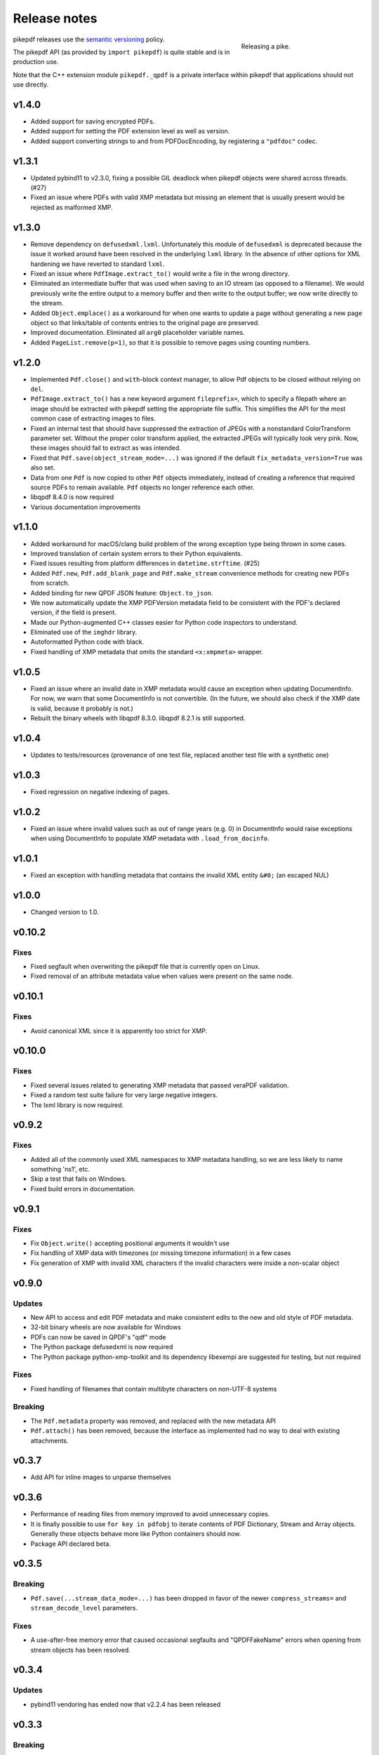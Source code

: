 .. _changelog:

Release notes
#############

.. figure:: images/pike-release.jpg
    :figwidth: 30%
    :alt: pike fish being release to water
    :align: right

    Releasing a pike.

pikepdf releases use the `semantic versioning <http://semver.org>`_ policy.

The pikepdf API (as provided by ``import pikepdf``) is quite stable and is in production use.

Note that the C++ extension module ``pikepdf._qpdf`` is a private interface within pikepdf that applications should not use directly.

v1.4.0
======

* Added support for saving encrypted PDFs.

* Added support for setting the PDF extension level as well as version.

* Added support converting strings to and from PDFDocEncoding, by registering a ``"pdfdoc"`` codec.

v1.3.1
======

* Updated pybind11 to v2.3.0, fixing a possible GIL deadlock when pikepdf objects were shared across threads. (#27)

* Fixed an issue where PDFs with valid XMP metadata but missing an element that is usually present would be rejected as malformed XMP.

v1.3.0
======

* Remove dependency on ``defusedxml.lxml``. Unfortunately this module of ``defusedxml`` is deprecated because the issue it worked around have been resolved in the underlying ``lxml`` library. In the absence of other options for XML hardening we have reverted to standard ``lxml``.

* Fixed an issue where ``PdfImage.extract_to()`` would write a file in the wrong directory.

* Eliminated an intermediate buffer that was used when saving to an IO stream (as opposed to a filename). We would previously write the entire output to a memory buffer and then write to the output buffer; we now write directly to the stream.

* Added ``Object.emplace()`` as a workaround for when one wants to update a page without generating a new page object so that links/table of contents entries to the original page are preserved.

* Improved documentation. Eliminated all ``arg0`` placeholder variable names.

* Added ``PageList.remove(p=1)``, so that it is possible to remove pages using counting numbers.

v1.2.0
======

* Implemented ``Pdf.close()`` and ``with``-block context manager, to allow Pdf objects to be closed without relying on ``del``.

* ``PdfImage.extract_to()`` has a new keyword argument ``fileprefix=``, which to specify a filepath where an image should be extracted with pikepdf setting the appropriate file suffix. This simplifies the API for the most common case of extracting images to files.

* Fixed an internal test that should have suppressed the extraction of JPEGs with a nonstandard ColorTransform parameter set. Without the proper color transform applied, the extracted JPEGs will typically look very pink. Now, these images should fail to extract as was intended.

* Fixed that ``Pdf.save(object_stream_mode=...)`` was ignored if the default ``fix_metadata_version=True`` was also set.

* Data from one ``Pdf`` is now copied to other ``Pdf`` objects immediately, instead of creating a reference that required source PDFs to remain available. ``Pdf`` objects no longer reference each other.

* libqpdf 8.4.0 is now required

* Various documentation improvements

v1.1.0
======

* Added workaround for macOS/clang build problem of the wrong exception type being thrown in some cases.

* Improved translation of certain system errors to their Python equivalents.

* Fixed issues resulting from platform differences in ``datetime.strftime``. (#25)

* Added ``Pdf.new``, ``Pdf.add_blank_page`` and ``Pdf.make_stream`` convenience methods for creating new PDFs from scratch.

* Added binding for new QPDF JSON feature: ``Object.to_json``.

* We now automatically update the XMP PDFVersion metadata field to be consistent with the PDF's declared version, if the field is present.

* Made our Python-augmented C++ classes easier for Python code inspectors to understand.

* Eliminated use of the ``imghdr`` library.

* Autoformatted Python code with black.

* Fixed handling of XMP metadata that omits the standard ``<x:xmpmeta>`` wrapper.

v1.0.5
======

* Fixed an issue where an invalid date in XMP metadata would cause an exception when updating DocumentInfo. For now, we warn that some DocumentInfo is not convertible. (In the future, we should also check if the XMP date is valid, because it probably is not.)

* Rebuilt the binary wheels with libqpdf 8.3.0. libqpdf 8.2.1 is still supported.

v1.0.4
======

* Updates to tests/resources (provenance of one test file, replaced another test file with a synthetic one)

v1.0.3
======

* Fixed regression on negative indexing of pages.

v1.0.2
======

* Fixed an issue where invalid values such as out of range years (e.g. 0) in DocumentInfo would raise exceptions when using DocumentInfo to populate XMP metadata with ``.load_from_docinfo``.

v1.0.1
======

* Fixed an exception with handling metadata that contains the invalid XML entity ``&#0;`` (an escaped NUL)

v1.0.0
======

* Changed version to 1.0.

v0.10.2
=======

Fixes
-----

* Fixed segfault when overwriting the pikepdf file that is currently open on Linux.

* Fixed removal of an attribute metadata value when values were present on the same node.

v0.10.1
=======

Fixes
-----

* Avoid canonical XML since it is apparently too strict for XMP.

v0.10.0
=======

Fixes
-----

* Fixed several issues related to generating XMP metadata that passed veraPDF validation.

* Fixed a random test suite failure for very large negative integers.

* The lxml library is now required.

v0.9.2
======

Fixes
-----

* Added all of the commonly used XML namespaces to XMP metadata handling, so we are less likely to name something 'ns1', etc.

* Skip a test that fails on Windows.

* Fixed build errors in documentation.

v0.9.1
======

Fixes
-----

* Fix ``Object.write()`` accepting positional arguments it wouldn't use

* Fix handling of XMP data with timezones (or missing timezone information) in a few cases

* Fix generation of XMP with invalid XML characters if the invalid characters were inside a non-scalar object

v0.9.0
======

Updates
-------

* New API to access and edit PDF metadata and make consistent edits to the new and old style of PDF metadata.

* 32-bit binary wheels are now available for Windows

* PDFs can now be saved in QPDF's "qdf" mode

* The Python package defusedxml is now required

* The Python package python-xmp-toolkit and its dependency libexempi are suggested for testing, but not required

Fixes
-----

* Fixed handling of filenames that contain multibyte characters on non-UTF-8 systems

Breaking
--------

* The ``Pdf.metadata`` property was removed, and replaced with the new metadata API

* ``Pdf.attach()`` has been removed, because the interface as implemented had no way to deal with existing attachments.

v0.3.7
======

* Add API for inline images to unparse themselves

v0.3.6
======

* Performance of reading files from memory improved to avoid unnecessary copies.

* It is finally possible to use ``for key in pdfobj`` to iterate contents of PDF Dictionary, Stream and Array objects. Generally these objects behave more like Python containers should now.

* Package API declared beta.

v0.3.5
======

Breaking
--------

* ``Pdf.save(...stream_data_mode=...)`` has been dropped in favor of the newer ``compress_streams=`` and ``stream_decode_level`` parameters.

Fixes
-----

* A use-after-free memory error that caused occasional segfaults and "QPDFFakeName" errors when opening from stream objects has been resolved.

v0.3.4
======

Updates
-------

* pybind11 vendoring has ended now that v2.2.4 has been released

v0.3.3
======

Breaking
--------

* libqpdf 8.2.1 is now required

Updates
-------

* Improved support for working with JPEG2000 images in PDFs
* Added progress callback for saving files, ``Pdf.save(..., progress=)``
* Updated pybind11 subtree

Fixes
-----

* ``del obj.AttributeName`` was not implemented. The attribute interface is now consistent
* Deleting named attributes now defers to the attribute dictionary for Stream objects, as get/set do
* Fixed handling of JPEG2000 images where metadata must be retrieved from the file

v0.3.2
======

Updates
-------

* Added support for direct image extraction of CMYK and grayscale JPEGs, where previously only RGB (internally YUV) was supported
* ``Array()`` now creates an empty array properly
* The syntax ``Name.Foo in Dictionary()``, e.g. ``Name.XObject in page.Resources``, now works

v0.3.1
======

Breaking
--------

* ``pikepdf.open`` now validates its keyword arguments properly, potentially breaking code that passed invalid arguments
* libqpdf 8.1.0 is now required - libqpdf 8.1.0 API is now used for creating Unicode strings
* If a non-existent file is opened with ``pikepdf.open``, a ``FileNotFoundError`` is raised instead of a generic error
* We are now *temporarily* vendoring a copy of pybind11 since its master branch contains unreleased and important fixes for Python 3.7.

Updates
-------

* The syntax ``Name.Thing`` (e.g. ``Name.DecodeParms``) is now supported as equivalent to ``Name('/Thing')`` and is the recommended way to refer names within a PDF
* New API ``Pdf.remove_unneeded_resources()`` which removes objects from each page's resource dictionary that are not used in the page. This can be used to create smaller files.

Fixes
-----

* Fixed an error parsing inline images that have masks
* Fixed several instances of catching C++ exceptions by value instead of by reference

v0.3.0
======

Breaking
--------

* Modified ``Object.write`` method signature to require ``filter`` and ``decode_parms`` as keyword arguments
* Implement automatic type conversion from the PDF Null type to ``None``
* Removed ``Object.unparse_resolved`` in favor of ``Object.unparse(resolved=True)``
* libqpdf 8.0.2 is now required at minimum

Updates
-------

* Improved IPython/Jupyter interface to directly export temporary PDFs
* Updated to qpdf 8.1.0 in wheels
* Added Python 3.7 support for Windows
* Added a number of missing options from QPDF to ``Pdf.open`` and ``Pdf.save``
* Added ability to delete a slice of pages
* Began using Jupyter notebooks for documentation

v0.2.2
======

* Added Python 3.7 support to build and test (not yet available for Windows, due to lack of availability on Appveyor)
* Removed setter API from ``PdfImage`` because it never worked anyway
* Improved handling of ``PdfImage`` with trivial palettes

v0.2.1
======

* ``Object.check_owner`` renamed to ``Object.is_owned_by``
* ``Object.objgen`` and ``Object.get_object_id`` are now public functions
* Major internal reorganization with ``pikepdf.models`` becoming the submodule that holds support code to ease access to PDF objects as opposed to wrapping QPDF.

v0.2.0
======

* Implemented automatic type conversion for ``int``, ``bool`` and ``Decimal``, eliminating the ``pikepdf.{Integer,Boolean,Real}`` types. Removed a lot of associated numerical code.

Everything before v0.2.0 can be considered too old to document.
